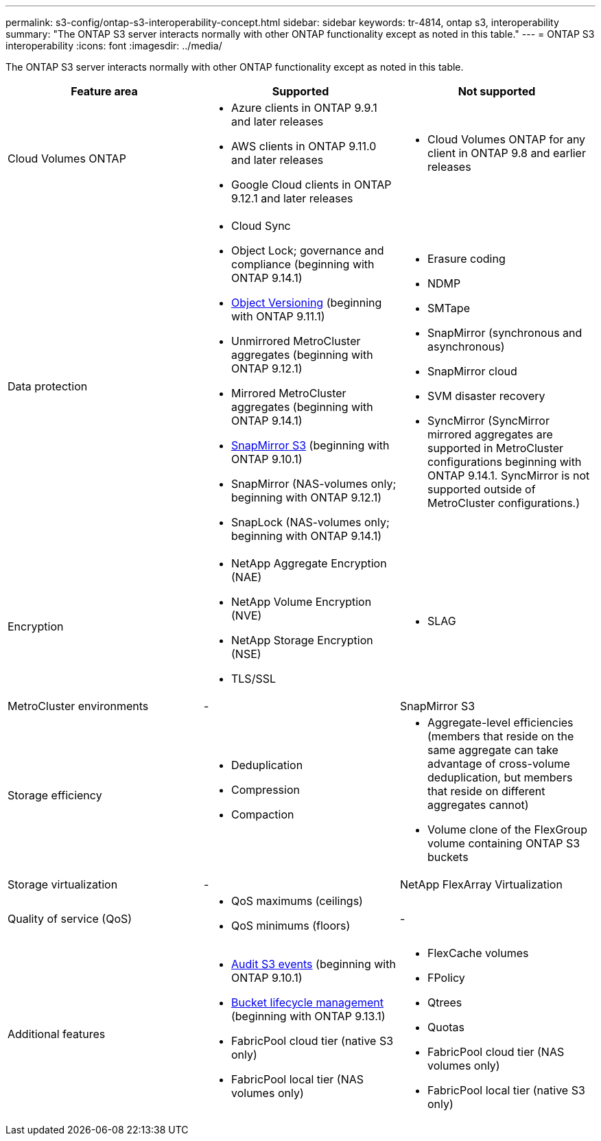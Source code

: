 ---
permalink: s3-config/ontap-s3-interoperability-concept.html
sidebar: sidebar
keywords: tr-4814, ontap s3, interoperability
summary: "The ONTAP S3 server interacts normally with other ONTAP functionality except as noted in this table."
---
= ONTAP S3 interoperability
:icons: font
:imagesdir: ../media/

[.lead]
The ONTAP S3 server interacts normally with other ONTAP functionality except as noted in this table.
[cols="3*",options="header"]
|===
| Feature area| Supported| Not supported
a|
Cloud Volumes ONTAP
a|
* Azure clients in ONTAP 9.9.1 and later releases
* AWS clients in ONTAP 9.11.0 and later releases 
* Google Cloud clients in ONTAP 9.12.1 and later releases
a|
* Cloud Volumes ONTAP for any client in ONTAP 9.8 and earlier releases

a|
Data protection
a|

* Cloud Sync
* Object Lock; governance and compliance (beginning with ONTAP 9.14.1)
* link:ontap-s3-supported-actions-reference.html#bucket-operations[Object Versioning]  (beginning with ONTAP 9.11.1)
* Unmirrored MetroCluster aggregates (beginning with ONTAP 9.12.1)
* Mirrored MetroCluster aggregates (beginning with ONTAP 9.14.1)
* link:../s3-snapmirror/index.html[SnapMirror S3] (beginning with ONTAP 9.10.1)
* SnapMirror (NAS-volumes only; beginning with ONTAP 9.12.1)
* SnapLock (NAS-volumes only; beginning with ONTAP 9.14.1)


a|

* Erasure coding
* NDMP
* SMTape
* SnapMirror (synchronous and asynchronous)
* SnapMirror cloud
* SVM disaster recovery
* SyncMirror (SyncMirror mirrored aggregates are supported in MetroCluster configurations beginning with ONTAP 9.14.1. SyncMirror is not supported outside of MetroCluster configurations.)

a|
Encryption
a|

* NetApp Aggregate Encryption (NAE)
* NetApp Volume Encryption (NVE)
* NetApp Storage Encryption (NSE)
* TLS/SSL

a|

* SLAG

a|
MetroCluster environments
a|
-
a|
SnapMirror S3

a|
Storage efficiency
a|

* Deduplication
* Compression
* Compaction

a|

* Aggregate-level efficiencies (members that reside on the same aggregate can take advantage of cross-volume deduplication, but members that reside on different aggregates cannot)
* Volume clone of the FlexGroup volume containing ONTAP S3 buckets

a|
Storage virtualization
a|
-
a|
NetApp FlexArray Virtualization
a|
Quality of service (QoS)
a|

* QoS maximums (ceilings)
* QoS minimums (floors)

a|
-
a|
Additional features
a|

* link:../s3-audit/index.html[Audit S3 events] (beginning with ONTAP 9.10.1)
* link:../s3-config/create-bucket-lifecycle-rule-task.html[Bucket lifecycle management] (beginning with ONTAP 9.13.1)
* FabricPool cloud tier (native S3 only)
* FabricPool local tier (NAS volumes only)

a|

* FlexCache volumes
* FPolicy
* Qtrees
* Quotas
* FabricPool cloud tier (NAS volumes only)
* FabricPool local tier (native S3 only)


|===

// 2025-July-28, GH issue# 1791
// 2025-Apr-24, issue# 1716
// 2024-Aug-30, ONTAPDOC-2346
// 2024-Aug-23, ONTAPDOC-1808
// 2024 July 23, MCC clarified; ILM (BLM) added to supported column 
// 2024-July-8, issue# 1400
// 2024-Mar-20, issue# 1293
// 2022 Dec 14, ontapdoc-700
// 2022 Nov 09, EPIC 657
// 2022 Oct 05, BURT 1506539
